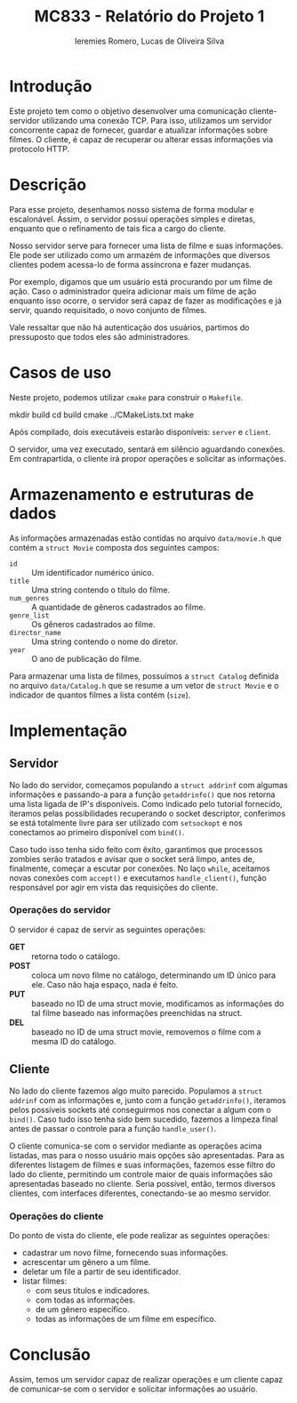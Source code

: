 #+Title: MC833 - Relatório do Projeto 1
#+Author: Ieremies Romero, Lucas de Oliveira Silva
#+options: num:nil toc:nil

* Introdução
Este projeto tem como o objetivo desenvolver uma comunicação cliente-servidor utilizando uma conexão TCP. Para isso, utilizamos um servidor concorrente capaz de fornecer, guardar e atualizar informações sobre filmes. O cliente, é capaz de recuperar ou alterar essas informações via protocolo HTTP.

* Descrição
Para esse projeto, desenhamos nosso sistema de forma modular e escalonável. Assim, o servidor possui operações simples e diretas, enquanto que o refinamento de tais fica a cargo do cliente.

Nosso servidor serve para fornecer uma lista de filme e suas informações. Ele pode ser utilizado como um armazém de informações que diversos clientes podem acessa-lo de forma assíncrona e fazer mudanças.

Por exemplo, digamos que um usuário está procurando por um filme de ação. Caso o administrador queira adicionar mais um filme de ação enquanto isso ocorre, o servidor será capaz de fazer as modificações e já servir, quando requisitado, o novo conjunto de filmes.

Vale ressaltar que não há autenticação dos usuários, partimos do pressuposto que todos eles são administradores.
* Casos de uso
Neste projeto, podemos utilizar =cmake= para construir o =Makefile=.

#+begin_source bash
mkdir build
cd build
cmake ../CMakeLists.txt
make
#+end_source

Após compilado, dois executáveis estarão disponíveis: =server= e =client=.

O servidor, uma vez executado, sentará em silêncio aguardando conexões. Em contrapartida, o cliente irá propor operações e solicitar as informações.

* Armazenamento e estruturas de dados
As informações armazenadas estão contidas no arquivo =data/movie.h= que contém a =struct Movie= composta dos seguintes campos:
- =id= :: Um identificador numérico único.
- =title= :: Uma string contendo o título do filme.
- =num_genres= :: A quantidade de gêneros cadastrados ao filme.
- =genre_list= :: Os gêneros cadastrados ao filme.
- =director_name= :: Uma string contendo o nome do diretor.
- =year= :: O ano de publicação do filme.

Para armazenar uma lista de filmes, possuímos a =struct Catalog= definida no arquivo =data/Catalog.h= que se resume a um vetor de =struct Movie= e o indicador de quantos filmes a lista contém (=size=).

* Implementação
** Servidor
No lado do servidor, começamos populando a =struct addrinf= com algumas informações e passando-a para a função =getaddrinfo()= que nos retorna uma lista ligada de IP's disponíveis. Como indicado pelo tutorial fornecido, iteramos pelas possibilidades recuperando o socket descriptor, conferimos se está totalmente livre para ser utilizado com =setsockopt= e nos conectamos ao primeiro disponível com =bind()=.

Caso tudo isso tenha sido feito com êxito, garantimos que processos zombies serão tratados e avisar que o socket será limpo, antes de, finalmente, começar a escutar por conexões. No laço =while=, aceitamos novas conexões com =accept()= e executamos =handle_client()=, função responsável por agir em vista das requisições do cliente.

*** Operações do servidor
O servidor é capaz de servir as seguintes operações:
- *GET* :: retorna todo o catálogo.
- *POST* :: coloca um novo filme no catálogo, determinando um ID único para ele. Caso não haja espaço, nada é feito.
- *PUT* :: baseado no ID de uma struct movie, modificamos as informações do tal filme baseado nas informações preenchidas na struct.
- *DEL* :: baseado no ID de uma struct movie, removemos o filme com a mesma ID do catálogo.


** Cliente
No lado do cliente fazemos algo muito parecido. Populamos a =struct addrinf= com as informações e, junto com a função =getaddrinfo()=, iteramos pelos possíveis sockets até conseguirmos nos conectar a algum com o =bind()=. Caso tudo isso tenha sido bem sucedido, fazemos a limpeza final antes de passar o controle para a função =handle_user()=.

O cliente comunica-se com o servidor mediante as operações acima listadas, mas para o nosso usuário mais opções são apresentadas. Para as diferentes listagem de filmes e suas informações, fazemos esse filtro do lado do cliente, permitindo um controle maior de quais informações são apresentadas baseado no cliente. Seria possível, então, termos diversos clientes, com interfaces diferentes, conectando-se ao mesmo servidor.

*** Operações do cliente
Do ponto de vista do cliente, ele pode realizar as seguintes operações:
# TODO o id do filme!
- cadastrar um novo filme, fornecendo suas informações.
- acrescentar um gênero a um filme.
- deletar um file a partir de seu identificador.
- listar filmes:
  - com seus títulos e indicadores.
  - com todas as informações.
  - de um gênero específico.
  - todas as informações de um filme em específico.

* Conclusão
Assim, temos um servidor capaz de realizar operações e um cliente capaz de comunicar-se com o servidor e solicitar informações ao usuário.
